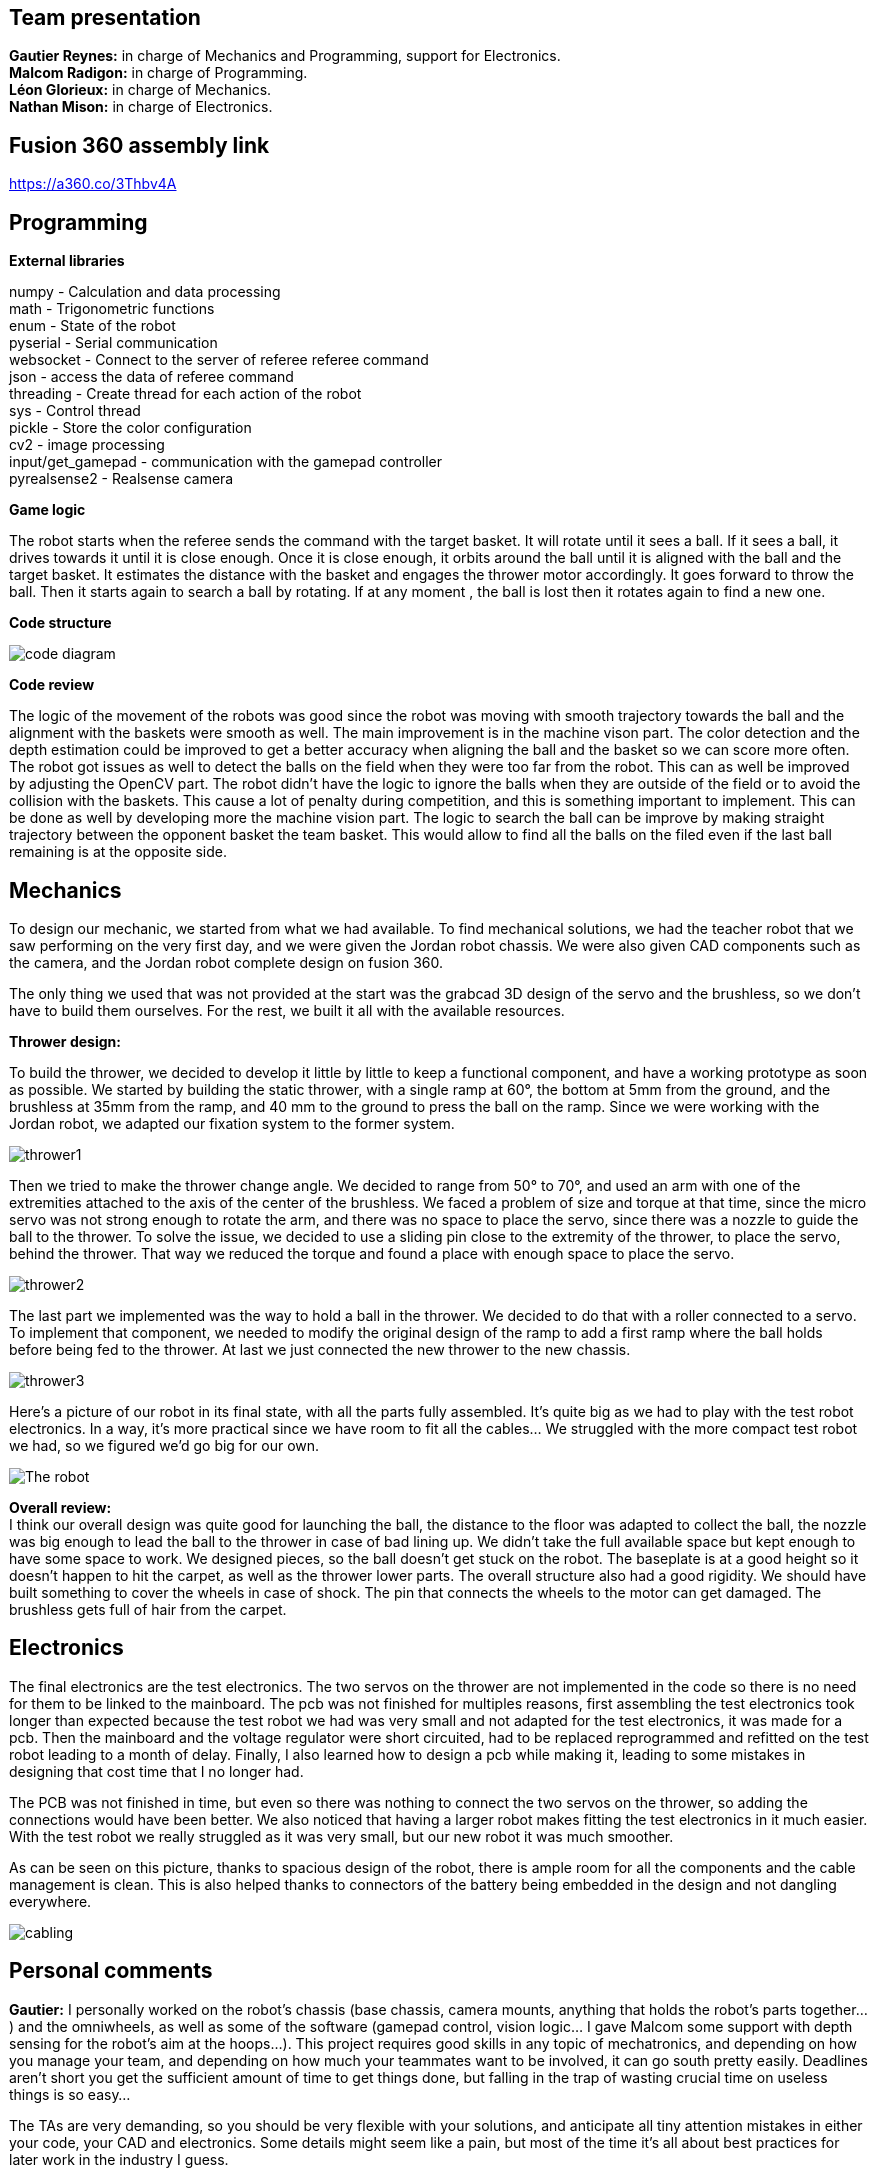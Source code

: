 == Team presentation
*Gautier Reynes:* in charge of Mechanics and Programming, support for Electronics. +
*Malcom  Radigon:* in charge of Programming. +
*Léon Glorieux:* in charge of Mechanics. +
*Nathan Mison:* in charge of Electronics. +

== Fusion 360 assembly link

https://a360.co/3Thbv4A +

== Programming

*External libraries* +

numpy - Calculation and data processing +
math - Trigonometric functions +
enum - State of the robot +
pyserial - Serial communication +
websocket - Connect to the server of referee referee command +
json - access the data of referee command +
threading - Create thread for each action of the robot +
sys - Control thread +
pickle - Store the color configuration +
cv2 - image processing +
input/get_gamepad - communication with the gamepad controller +
pyrealsense2 - Realsense camera +

*Game logic* +
	
The robot starts when the referee sends the command with the target basket. It will rotate until it sees a ball. 
If it sees a ball, it drives towards it until it is close enough. Once it is close enough, it orbits around the ball until it is aligned with the ball and the target basket. 
It estimates the distance with the basket and engages the thrower motor accordingly. It goes forward to throw the ball. Then it starts again to search a ball by rotating.
If at any moment , the ball is lost then it rotates again to find a new one. +

*Code structure* +

image::code_diagram.png[]

*Code review* +

The logic of the movement of the robots was good since the robot was moving with smooth trajectory towards the ball and the alignment with the baskets were smooth as well. The main improvement is in the machine vison part. The color detection and the depth estimation could be improved to get a better accuracy when aligning the ball and the basket so we can score more often. The robot got issues as well to detect the balls on the field when they were too far from the robot. This can as well be improved by adjusting the OpenCV part. The robot didn't have the logic to ignore the balls when they are outside of the field or to avoid the collision with the baskets. This cause a lot of penalty during competition, and this is something important to implement. This can be done as well by developing more the machine vision part. The logic to search the ball can be improve by making straight trajectory between the opponent basket the team basket. This would allow to find all the balls on the filed even if the last ball remaining is at the opposite side. +

== Mechanics

To design our mechanic, we started from what we had available. 
To find mechanical solutions, we had the teacher robot that we saw performing on the very first day, and we were given the Jordan robot chassis. 
We were also given CAD components such as the camera, and the Jordan robot complete design on fusion 360. +

The only thing we used that was not provided at the start was the grabcad 3D design of the servo and the brushless, so we don’t have to build them ourselves. For the rest, we built it all with the available resources. +

*Thrower design:* +

To build the thrower, we decided to develop it little by little to keep a functional component, and have a working prototype as soon as possible.
We started by building the static thrower, with a single ramp at 60°, the bottom at 5mm from the ground, and the brushless at 35mm from the ramp, and 40 mm to the ground to press the ball on the ramp. Since we were working with the Jordan robot, we adapted our fixation system to the former system. +

image::thrower1.png[]

Then we tried to make the thrower change angle. We decided to range from 50° to 70°, and used an arm with one of the extremities attached to the axis of the center of the brushless.
We faced a problem of size and torque at that time, since the micro servo was not strong enough to rotate the arm, and there was no space to place the servo, since there was a nozzle to guide the ball to the thrower. To solve the issue, we decided to use a sliding pin close to the extremity of the thrower, to place the servo, behind the thrower. That way we reduced the torque and found a place with enough space to place the servo. +

image::thrower2.png[]

The last part we implemented was the way to hold a ball in the thrower. We decided to do that with a roller connected to a servo. To implement that component, we needed to modify the original design of the ramp to add a first ramp where the ball holds before being fed to the thrower. At last we just connected the new thrower to the new chassis. +

image::thrower3.png[]

Here's a picture of our robot in its final state, with all the parts fully assembled. It's quite big as we had to play with
the test robot electronics. In a way, it's more practical since we have room to fit all the cables... We struggled with the
more compact test robot we had, so we figured we'd go big for our own. 

image::robot.jpg["The robot"]

*Overall review:* +
I think our overall design was quite good for launching the ball, the distance to the floor was adapted to collect the ball, the nozzle was big enough to lead the ball to the thrower in case of bad lining up. We didn’t take the full available space but kept enough to have some space to work. We designed pieces, so the ball doesn’t get stuck on the robot. The baseplate is at a good height so it doesn’t happen to hit the carpet, as well as the thrower lower parts. The overall structure also had a good rigidity.
We should have built something to cover the wheels in case of shock. The pin that connects the wheels to the motor can get damaged. The brushless gets full of hair from the carpet. +


== Electronics

The final electronics are the test electronics. The two servos on the thrower are not implemented in the code so there is no need for them to be linked to the mainboard. The pcb was not finished for multiples reasons, first assembling the test electronics took longer than expected because the test robot we had was very small and not adapted for the test electronics, it was made for a pcb. Then the mainboard and the voltage regulator were short circuited, had to be replaced reprogrammed and refitted on the test robot leading to a month of delay. Finally, I also learned how to design a pcb while making it, leading to some mistakes in designing that cost time that I no longer had. +

The PCB was not finished in time, but even so there was nothing to connect the two servos on the thrower, so adding the connections would have been better. We also noticed that having a larger robot makes fitting the test electronics in it much easier. With the test robot we really struggled as it was very small, but our new robot it was much smoother. +

As can be seen on this picture, thanks to spacious design of the robot, there is ample room for all the components and the cable management is clean. This is also helped thanks to connectors of the battery being embedded in the design and not dangling everywhere. +

image::cabling.jpg[]


== Personal comments

*Gautier:* I personally worked on the robot's chassis (base chassis, camera mounts, anything that holds
the robot's parts together...) and the omniwheels, as well as some of the software (gamepad control, vision logic... I gave Malcom
some support with depth sensing for the robot's aim at the hoops...).
This project requires good skills in any topic of mechatronics, and depending on how you manage your team,
and depending on how much your teammates want to be involved, it can go south pretty easily. Deadlines aren't short
you get the sufficient amount of time to get things done, but falling in the trap of wasting crucial time on useless things
is so easy... +

The TAs are very demanding, so you should be very flexible with your solutions, and anticipate all
tiny attention mistakes in either your code, your CAD and electronics. Some details might seem like a pain, but most of the time
it's all about best practices for later work in the industry I guess. +

All in all, it was a stressful yet interesting project. I appreciate the ressources the University makes available for our work, never before was I able to work with such
machinery and materials accessible 24/7. My regrets are the miscommunications with some of the TAs and the ambiguity of some indications. This project's outcome was heavily dependent
on the test robot we got, and in our case it was really bad... +

*Malcom:* +

*my work* +
I did the programming part. The entire game logic of the robot. +

*What I learned* +
I learned about robot motion and vision. To code as best as possible the motion of an omnimotion robot. I learned about connecting to server using websocket. I learned that the way we structure the code from the beginning is really important for development. +

*Improvement for next time* +
I would first improve the way I structured the code at the beginning to not change it during the semester and to have it easy to understand. I would as well improve a lot the logic of the robot. Adding the logic to keep the robot in the field, to not collide with the opponent robot or with baskets. I would improve the color detection to get better overall accuracy. +

*What did you like/did not like about the course/building a robot?* +
I like the code given at the beginning that helps a lot to start the code. The boot camp was useful as well but if people already have a team, it is better to start working together from the boot camp. I didn't like all the constraints about the code. Sometimes we didn't know about a rule of coding and then finally we have to change a lot of the code to fit with it. +


*Suggestions for next year's students.* +
Check the deadline every week to be sure you are not late because no one will remind you about it. Work consistently all along even if you are ahead of time in the beginning. Submit all the tasks as soon as possible because you will have a lot of changes for each review. +

*Suggestions for instructors.* +
The point system may be improved. By making third place in the competition we all have bad grades. Be more flexible on the tasks and be consistent with the reviews.

*Léon:*

*my work:* +
-mechanics +
- thrower complete design +
- motor mounts +
- helped on the omni wheels and the camera mount +
- manufacturing process on fusion and the machines +
- found technical solutions along with Gautier Reynes and the professors.  +
- physical calibration of the parameters. +
- presentations. +
- assemble the robot. +

*Learning experience:* +
New mechanical methods. +
Fusion 360, 3D modeling and manufacturing
milling machine +
work method for 3D modeling +
A team needs a leader from the start. +
The Agile method is a necessity for this type of work. +

*Improvement for next time:* +
Better awareness of the deadline, by putting them on paper from the start. More team meetings to know exactly where everyone is in their work. +





*Opinion on the course:* +

Great to have a 24/7 access card to be able to work freely. Lots of tools we could use. 
I didn’t like that I spent weeks on reviews. I corrected the review and then there were new things to correct on the next review everytime, even for things that had remained untouched from the start. But of course reviews were helpful for improving the design.
Too much attention on some details, to not validate points for the whole team is discouraging when the work was globally finished long before the due date.
The course was a very good opportunity to get hands-on experience. 
In the end we all had the same robot more or less. When I signed up, I really thought that we would get a chance to all build something we designed ourselves from scratch. +

*Suggestion for next year:* +
Start by choosing a leader, and put the deadline on a schedule. +
work consistently+

*For the teachers:* +
You are very capable, but I felt very little empathy and flexibility. We are humans, not machines. +


*Nathan:* I worked on the electronics, I therefore mostly learned how to design a pcb. Unfortunately, most of the mistakes chere either out of my control, like the test robot being to small or the mainboard shortcircuiting for no apparent reason. But since I now know how to design a pcb if I were to do the same thing again it would probably work.
I liked being able to work manually on the robot. I however disliked the lack of instructions on how to design teh pcb. I felt like both learning how to do it and doing it at the same time led to a very tight schedule. I had the impression that this course is not for learning but for doing something that is already learned, which is a shame.
For next year students I definetly advise to choose the largest robot at the beginning of the year as it leads to a much easier time fixing the test electronics. I would also recommend them to design their own robot with the test electronics in mind, so that no team the year after suffers from haing unfixable test electronics to the robot.
And for the instructors I would like more documentation on altium and how to design the pcb for this application, I think this would both accelerate the progression curve of people learning how to design pcbs. It would also probably lower the workload on the instructors as a part of the solicitation would be solved by the sudents themselves.
I also think that the fixed points awarded for each task does not adequatly reflect the workload. For example attaching the test electronics gives the same amount to everyone, but a team starting with a large robot and clean electronics has a much easier time doing this that one starting with a small robot and cabling that has to be done over again. +

== Blog

== Saturday 2022-09-03

Day 1 of project bootcamp. The whole team was familiarizing with the project's
structure and started working with other contestants than Robodendron's members.

Some worked on electronics while others played with mechanics and software.

== Sunday 2022-09-04

Day 2 of the project's bootcamp. The tasks were swapped between electronics, mechanics
and software development so that the whole team members could be introduced to the
concepts to be used in this project.

=== Monday 2022-09-05
Decide the tasks all together +
*Malcom:* start working on camera to find the ball (2h) +
*Leon:* start working on the test robot and get the sizes with the calliper, start thinking about a first launcher (2h) +
*Nathan:* soldering of missing parts from the test robot (2h) +
*Gautier:* started designing the ramp for the thrower with right ejection angle. (2h) +

=== Thursday 2022-09-08
*Malcom:* work on the omni wheels, to make them rotate (2h) +
*Leon:* build the thrower and get used to fusion (2h) +
*Nathan:* finished the soldering, improved some of the connections, tried to make the motors work (2h) +
*Gautier:* More tweaking on the thrower ramp (2h) +


=== Monday 2022-09-12
*Malcom:* work on the mapping of the omniwheels to give a direction, and start the programation of the motion (2h) +
*Leon:* finish the launcher (2h) +
*Nathan:* the motors worked it was due to some cabling error (2h) +
*Gautier:* final work on the ramp design with real test robot CAD (2h) +

=== Thursday 2022-09-15
...

=== Monday 2022-09-19
Progress presentation.

== Thursday 2022-09-22
*Malcom:*
*Leon:* Design of a new fixture component to attach the new omniwheels to the
motor axles. This new design should be much easier to attach to the wheel and 
it should grip the motor axles much better. (2h) +
*Nathan:* Cable management on the test robot. (2h) +
*Gautier:* Design of the new omniwheels (one single piece should be enough as
opposed to the two parts taking the bearings and their axles in "sandwich"). (2h) +

== Monday 2022-09-26
*Malcom:* Writing a code to spin the robot and stop when the ball is detected (2h) +
*Leon:*  Improvements on the thrower's structure with standoffs. The whole assembly should be much more rigid. (3h) +
*Nathan:*  Fixed the motor controllers to the frame (1h); started learning about PCB design (1h30) +
*Gautier:* Print of wheel prototypes to figure out the best tolerance settings for press fitting the roller axles. (3h) +

== Thursday 2022-09-29
*Malcom:* Writing a code that not only looks for the ball by spinning, but also moves the robot
towards the ball with a speed proportional to the distance to the target. (2h) +
*Leon:* Improvement ont the thrower (tolerances, holes...) (3h) +
*Nathan:* Continued learning about PCBs and searched some components (2h30) +
*Gautier:* Design, 3D printing and installation of the new omniwheel on the test robot.
Some heated inserts are installed to provide better fixture. Two designs for wheel hubs (fixture to the motor shafts) were
also attempted. A new single-piece design was born from issues with two-part hub/wheel. (6h30) +

== Monday 2022-10-3
Progress presentation. +
*Gautier:* Print of the latest omniwheel design integrating both the wheel and the hub in one piece. (2h) +

*Nathan:* Did Pcb footprint library of the mainboard (2h) +

== Thursday 2022-10-6
*Nathan:* Did Pcb schematics library of the mainboard (2h) +

== Monday 2022-10-10
*Leon:* Thinking about a way to modify the launcher to enable throwing angle adjustment. (1,5h) +
*Nathan:* Tried to join both schematics and footprint (2h) +

== Thursday 2022-10-13
*Leon:* 3D modelling of the adjustable solution. (3h) +
*Nathan:* Found some schematics libraries (2h) +

== Sunday 2022-10-16
*Gautier:* 3D printing parts of the fixed angle thrower + assembly of the new omniwheels. (3h) +

== Monday 2022-10-17
Progress presentation +

== Thursday 2022-10-20
*Nathan:* Electronics tests with thrower: burned mainboard (2h) +
*Léon:* work on the thrower motorisation (3h) +


== Monday 2022-10-24
*Nathan:* Tried to find mainboard problem (4h) +
*Léon:* add new features to the thrower, (2h) and thrower motorisation (1h) +
*Gautier:* first (unsuccessful) attempt at soldering the SMD jumper resistors on the new MCU (2h) +

Tuesday 2022-10-25
*Gautier:* The new MCU is ready, the solders are working although they don't look too preety (2h) +
== Thursday 2022-10-27
*Nathan:* Fixed problem, noticed voltage regulator was burned too (2h) +
*Léon:* setup and send review notice on the elements which are almost finished. Do the excel for the progress. +

== Monday 2022-10-31
Progress presentation+

*Léon:* correct the problems of the reviewed design, and discussion on the bad mechanical designs (3h) +
*Gautier:* starting designing the chassis's base plate (2,5h) +

== Thursday 2022-11-3
*Léon:* work on the redesign of the thrower (3h) +
*Nathan:* Made the voltage regulator work, created some new cables (2h) +
*Malcom:* connecting the robot back after the problem encountered. (2h) +
*Gautier:* work on chassis + help on the test robot (3h) +

== Monday 2022-11-7

*Gautier:* Design of the new robot's chassis (Central Unit mount, camera mount, battery mount...) (3.5h);
fixing the test robot (electronics, cable management...) for evaluation (4h) +
*Nathan:* Fixing the robot (electronics, cable management...) for evaluation (3h) +
*Malcom:* working on the code to align the robot with the ball and the target basket (3h) +
*Léon:* work on the redesign of the thrower and start to standardise all the CAD files I made (4h) +

== Wednesday 2022-11-9
*Gautier:* More work on the new chassis' battery and alarm mounts + XT60 sockets (3h) +
*Malcom:* Setting the thrower to aim at the basket(3h) +

== Thursday 2022-11-10
Test competition +

*Léon:* Standardization of CAD parts (2h) +
*Gautier:* Prep work and last minute fixes on test robot for test competition (3h)+
*Malcom:* Software tweaks and preparation of the robot for test competition (3h) +
*Nathan:* Worked on Altium (3h) +

== Monday 2022-11-14
Progress presentation +

== Tuesday 2022-11-15
*Gautier:* work on the chassis (side walls, camera mount improvements...) (4h) +

== Thursday 2022-11-17

*Nathan:* Finished all pieces (2h) +
*Léon:* redo all the badly made parts of the thrower (4h) +
*Malcom:*
*Gautier:* Absent +

== Monday 2022-11-21

*Nathan:* Finished schematics and tried to convert to pcb (3h) +
*Léon:* Finishing the renew of the thrower, 
improve the elements according to the feedback of the past presentation 
and build the system for the ball blocking system (4h) +
*Malcom:*
*Gautier:* Work on the chassis (1h) and review of the code with Malcom (2h) +

== Thursday 24-11-24
Test Competition 2 : The robot wasn't ready to receive referee commands so we bailed +
*Nathan:* Solved some problems (2h) +


== Saturday 2022-11-26

*Léon:* correct the small problems given in the review, and find solutions for the bigger ones. (2h) +

== Monday 2022-11-28
Progress presentation +

*Gautier:* Fixed the issues flagged after review. Improved the chassis (5h) +

== Thursday 2022-12-01
*Léon:* work on details of the CAD to get approval for milling, and start manufacturing on fusion(4h) +
*Malcom:* smooth the movement of the robot (4h) +
*Nathan:* finished schematics (3h) +
*Gautier:* XBOX controller support code (4h) +

== Monday 2022-12-05
*Léon:* change the whole assembly into a manufacturing model for the milling machine (3h) +
*Malcom:*improve the estimation of the distance (3h) +
*Nathan:* worked on pcb (4h) +
*Gautier:* Improvement of the distance estimation and thrower speed calculation + 3D printing chassis parts (3h)+

== Thursday 2022-12-08
*Léon:* Work on thrower accuracy, Milling and clean the components (9h) +
*Malcom:* get equation of the speed for the thrower (3h)+
*Nathan:*  tried to finish PCB (4h) +
*Gautier:* experimenting with thrower speed equation, implementation of depth sensing (3h) +

== Monday 2022-12-12
*Léon:* Assemble the components, make the threadings, print missing components (6h) +
*Nathan:* Assembly of the new robot (6h) +
*Gautier:* Assembly of the new robot (6h) +
*Malcom:* Assembly of the new robot (6h) +


